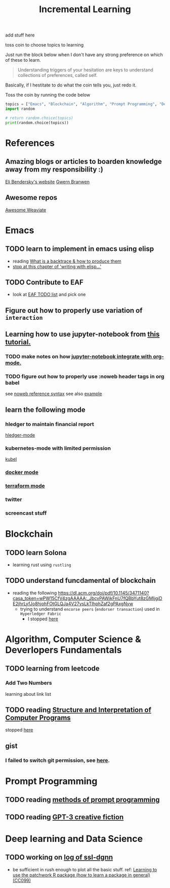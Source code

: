 #+TITLE: Incremental Learning

add stuff here

toss coin to choose topics to learning

Just run the block below when I don't have any strong preference on which of these to learn.

#+BEGIN_QUOTE
Understanding triggers of your hesitation are keys to understand collections of preferences, called self.
#+END_QUOTE
Basically, if I hestitate to do what the coin tells you, just redo it.

Toss the coin by running the code below
#+BEGIN_SRC python :results output
topics = ["Emacs", "Blockchain", "Algorithm", "Prompt Programming", "Deep Learning and Data Science"]
import random

# return random.choice(topics)
print(random.choice(topics))
#+END_SRC


* References
** Amazing blogs or articles to boarden knowledge away from my responsibility :)
[[https://eli.thegreenplace.net/archives/all][Eli Bendersky's website]]
[[https://www.gwern.net/index][Gwern Branwen]]

** Awesome repos
[[https://github.com/semi-technologies/awesome-weaviate][Awesome Weaviate]]

* Emacs
** TODO learn to implement in emacs using elisp
- reading [[file:doom-emacs/packages/emacs-application-framework.org::https://github.com/emacs-eaf/emacs-application-framework#install][What is a backtrace & how to produce them]]
- [[file:books/Writing GNU Emacs Extension - Bob Glickstein.org::*Basic operations][stop at this chapter of 'writing with elisp...']]
** TODO Contribute to EAF
- look at [[https://github.com/emacs-eaf/emacs-application-framework/wiki/Todo-List][EAF TODO list]] and pick one
** Figure out how to properly use variation of =interaction=
** Learning how to use jupyter-notebook from [[https://youtu.be/RD0o2pkJBaI?t=1905][this tutorial.]]

*** TODO make notes on how [[https://github.com/nnicandro/emacs-jupyter#org-mode-source-blocks][jupyter-notebook integrate with org-mode.]]
*** TODO figure out how to properly use :noweb header tags in org babel
see [[https://www.gnu.org/software/emacs/manual/html_node/org/Noweb-Reference-Syntax.html][noweb reference syntax]]
see also [[file:~/org/projects/sideprojects/build-website/org-mode.org][example]]
** learn the following mode
*** hledger to maintain financial report
[[https://github.com/narendraj9/hledger-mode][hledger-mode]]
*** kubernetes-mode with limited permission
[[https://github.com/abrochard/kubel][kubel]]
*** [[https://github.com/Silex/docker.el][docker mode]]
*** [[https://github.com/emacsorphanage/terraform-mode][terraform mode]]
*** twitter
*** screencast stuff

* Blockchain
** TODO learn Solona
- learning rust using ~rustling~
** TODO understand funcdamental of blockchain
- reading the following
  https://dl.acm.org/doi/pdf/10.1145/3471140?casa_token=wPW15CfV4zgAAAAA:_JbcvPAWjkFnU7fQBbYut8zGMIjgiDE2jhrLyfJo8hjohFOtGLQJa4V27ysLkTlhphZaf2gPAxgNyw
  - trying to understand ~encorse peers~ (~endorser transaction~) used in ~Hyperledger Fabric~
    - I stopped [[https://hyperledger-fabric.readthedocs.io/en/release-2.2/peers/peers.html#peers-and-channels][here]]

* Algorithm, Computer Science & Deverlopers Fundamentals
** TODO learning from leetcode
*** Add Two Numbers
learning about link list
** TODO reading [[https://mitpress.mit.edu/sites/default/files/sicp/full-text/book/book-Z-H-4.html][Structure and Interpretation of Computer Programs]]
stopped [[https://sicp.sourceacademy.org/chapters/1.1.html][here]]
** gist
*** I failed to switch git permission, see [[file:git-notes.org::*Switching git permission][here]].

* Prompt Programming
** TODO reading [[https://generative.ink/posts/methods-of-prompt-programming/][methods of prompt programming]]
** TODO reading [[id:][GPT-3 creative fiction]]
* Deep learning and Data Science
** TODO working on [[file:~/org/researches/ssl-dynamic-graph/log-ssl-dynamic-graph.org][log of ssl-dgnn]]
- be sufficient in rush enough to plot all the basic stuff.
  ref:
  [[https://www.youtube.com/watch?v=2o1YDUKyhu0&ab_channel=RiffomonasProject][Learning to use the patchwork R package (how to learn a package in general) (CC099)]]
